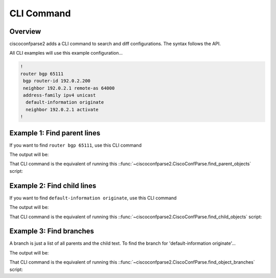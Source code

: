 .. _cli:

===========
CLI Command
===========

Overview
--------

ciscoconfparse2 adds a CLI command to search and diff configurations.  The
syntax follows the API.

All CLI examples will use this example configuration...

.. code-block:: none

   !
   router bgp 65111
    bgp router-id 192.0.2.200
    neighbor 192.0.2.1 remote-as 64000
    address-family ipv4 unicast
     default-information originate
     neighbor 192.0.2.1 activate
   !

Example 1: Find parent lines
----------------------------

If you want to find ``router bgp 65111``, use this CLI command

.. code-block:: none
   $ ccp parent -a 'router bgp' conf/path/or/file/glob.conf

The output will be:

.. code-block:: none
   Syntax      : ios
   Returing    : parent text
   Ouput as    : raw_text
     parent: router bgp
   ---------- file: conf/path/or/file/glob.conf ----------
   router bgp 65111

That CLI command is the equivalent of running this
::func:`~ciscoconfparse2.CiscoConfParse.find_parent_objects` script:

.. code-block:: python
   >>> from ciscoconfparse2 import CiscoConfParse
   >>> parse = CiscoConfParse('conf/path/or/file/glob.conf')
   >>> for obj in parse.find_parent_objects(['router bgp'):
   ...     print(obj.text)
   >>>

Example 2: Find child lines
---------------------------

If you want to find ``default-information originate``, use this CLI command

.. code-block:: none
   $ ccp child -a 'router bgp,address-family,default-information' conf/path/or/file/glob.conf

The output will be:

.. code-block:: none
   Syntax      : ios
   Returing    : child text
   Ouput as    : raw_text
     parent: router bgp
   ---------- file: conf/path/or/file/glob.conf ----------
   default-information originate

That CLI command is the equivalent of running this
::func:`~ciscoconfparse2.CiscoConfParse.find_child_objects` script:

.. code-block:: python
   >>> from ciscoconfparse2 import CiscoConfParse
   >>> parse = CiscoConfParse('conf/path/or/file/glob.conf')
   >>> for obj in parse.find_child_objects(['router bgp',
   ...                                      'address-family',
   ...                                      'default-information']):
   ...     print(obj.text)
   >>>

Example 3: Find branches
------------------------

A branch is just a list of all parents and the child text.  To find the branch
for 'default-information originate'...

.. code-block:: none
   $ ccp branch -a 'router bgp,address-family,default-information' conf/path/or/file/glob.conf

The output will be:

.. code-block:: none
   Syntax      : ios
   Returing    : branch text
   Ouput as    : raw_text
     parent: router bgp
     child : address-family ipv4 unicast
     child : default-information originate
   ---------- file: conf/path/or/file/glob.conf ----------
   ['router bgp 65111', ' address-family ipv4 unicast', '  default-information originate']

That CLI command is the equivalent of running this
::func:`~ciscoconfparse2.CiscoConfParse.find_object_branches` script:

.. code-block:: python
   >>> from ciscoconfparse2 import CiscoConfParse
   >>> parse = CiscoConfParse('conf/path/or/file/glob.conf')
   >>> for obj in parse.find_object_branches(['router bgp',
   ...                                        'address-family',
   ...                                        'default-information']):
   ...     print(obj.text)
   >>>
